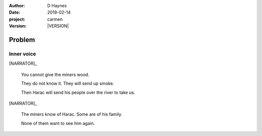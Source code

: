 
..  This is a Turberfield dialogue file (reStructuredText).
    Scene ~~
    Shot --

.. |VERSION| property:: carmen.logic.version

:author: D Haynes
:date: 2019-02-14
:project: carmen
:version: |VERSION|

.. entity:: PLAYER
   :types: carmen.logic.Player

.. entity:: NARRATOR
   :types: carmen.logic.Narrator

Problem
~~~~~~~

Inner voice
-----------

[NARRATOR]_

    You cannot give the miners wood.

    They do not know it. They will send up smoke.

    Then Harac will send his people over the river to take us.

[NARRATOR]_

    The miners know of Harac. Some are of his family.

    None of them want to see him again.
